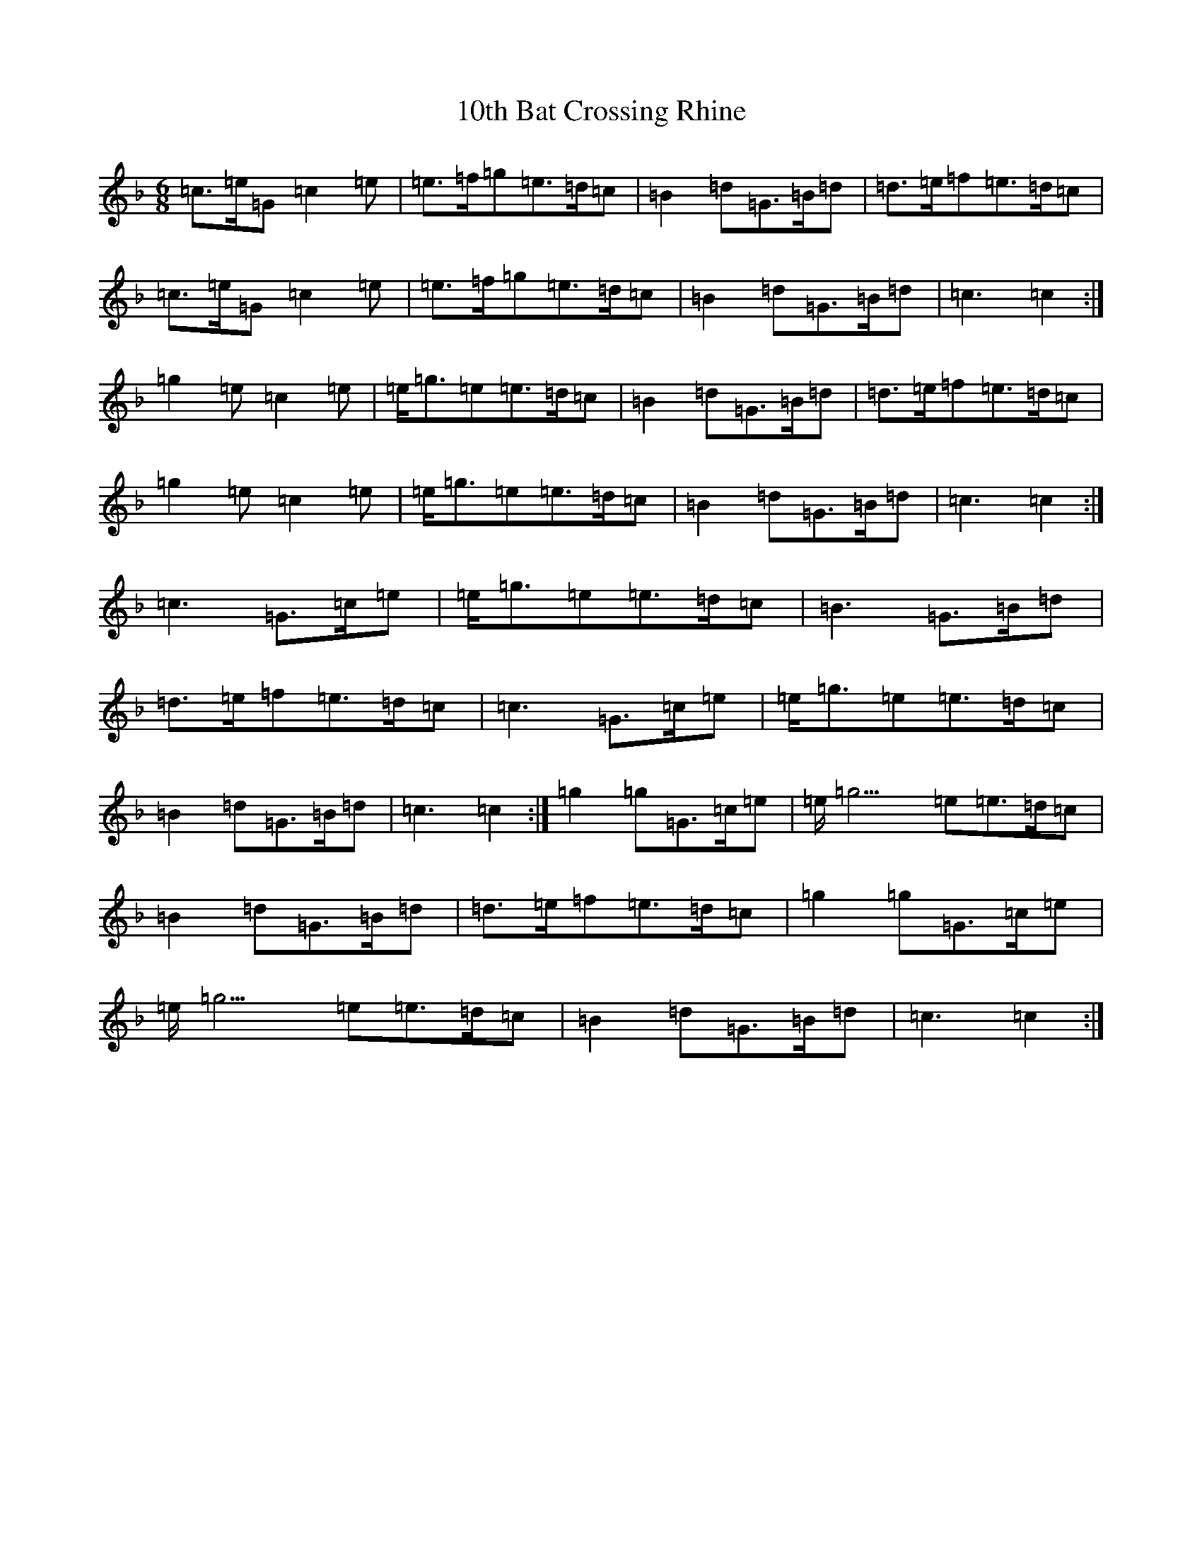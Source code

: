 X: 3
T: 10th Bat Crossing Rhine
S: https://thesession.org/tunes/7078#setting18649
Z: A Mixolydian
R: jig
M:6/8
L:1/8
K: C Mixolydian
=c>=e=G=c2=e|=e>=f=g=e>=d=c|=B2=d=G>=B=d|=d>=e=f=e>=d=c|=c>=e=G=c2=e|=e>=f=g=e>=d=c|=B2=d=G>=B=d|=c3=c2:|=g2=e=c2=e|=e<=g=e=e>=d=c|=B2=d=G>=B=d|=d>=e=f=e>=d=c|=g2=e=c2=e|=e<=g=e=e>=d=c|=B2=d=G>=B=d|=c3=c2:|=c3=G>=c=e|=e<=g=e=e>=d=c|=B3=G>=B=d|=d>=e=f=e>=d=c|=c3=G>=c=e|=e<=g=e=e>=d=c|=B2=d=G>=B=d|=c3=c2:|=g2=g=G>=c=e|=e<=g3=e=e>=d=c|=B2=d=G>=B=d|=d>=e=f=e>=d=c|=g2=g=G>=c=e|=e<=g3=e=e>=d=c|=B2=d=G>=B=d|=c3=c2:|